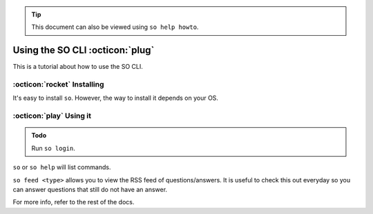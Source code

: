 .. tip::
   
   This document can also be viewed using ``so help howto``.

Using the SO CLI :octicon:`plug`
================
This is a tutorial about how to use the SO CLI.

:octicon:`rocket` Installing
----------------------------
It's easy to install ``so``. However, the way to install it depends on your OS.

.. tab:: Linux/macOS/BSD
   
   Assuming that you have `Python
   <https://python.org>`_ (3.6 or newer required due to F-strings), including PyInstaller and everything in
   `the SO CLI requirements.txt
   <https://github.com/TylerMS887/so/blob/main/requirements.txt>`_, you can install ``so``
   by using this command (works for and executes BASH):

   .. code-block:: shell

      bash -c "$(curl -fsSL https://raw.githubusercontent.com/TylerMS887/so/main/install.sh)"

   This command may install Python if it is missing.
   
   If you are unable to execute this command, copy and paste the installation script
   from `Stack Apps
   <https://stackapps.com/questions/9375/placeholder-stackoverflow-cli>`_.

.. tab:: Windows
   
   To install ``so``, launch PowerShell (recommended Windows PowerShell 5.1 or
   PowerShell 7) and run:
   
   .. code-block:: powershell
      
      Invoke-Expression (New-Object System.Net.WebClient).DownloadString('https://github.com/TylerMS887/so/raw/main/install.ps1')

.. tab:: Other (unsupported)
   
   .. warning::
     Make sure `compatibility for Python on your OS is available
     <https://pythondev.readthedocs.io/platforms.html>`_. ``so`` will not work otherwise.
     
     Support is not available for non-major platforms. Please do not report issues.
   
   To compile, use PyInstaller:
   
   .. tab:: Unix-like
   
     .. code-block:: bash
        
        pip3 install pyinstaller
        python -m PyInstaller --console --noupx --name so ./StackOverflowCommandLine.py
   
   .. tab:: ReactOS (NT-like)
     
     .. code-block:: powershell
        
        py -m pip install pyinstaller
        py -m PyInstaller --console --noupx --name so .\StackOverflowCommandLine.py

:octicon:`play` Using it
--------
.. admonition:: Todo
   
   Run ``so login``.

``so`` or ``so help`` will list commands.

``so feed <type>`` allows you to view the RSS feed of questions/answers. It
is useful to check this out everyday so you can answer questions that still
do not                      have                     an             answer.

For more info, refer to the rest of the docs.
